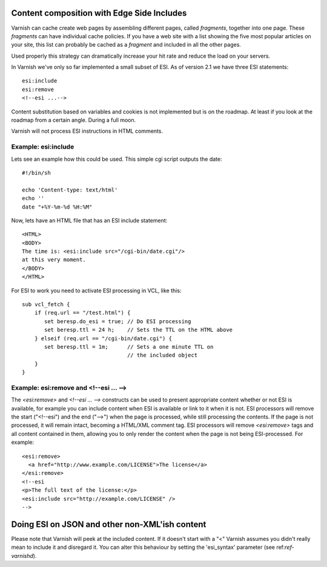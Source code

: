 .. _users-guide-esi:

Content composition with Edge Side Includes
-------------------------------------------

Varnish can cache create web pages by assembling different pages, called `fragments`,
together into one page. These `fragments` can have individual cache policies. If you
have a web site with a list showing the five most popular articles on
your site, this list can probably be cached as a `fragment` and included
in all the other pages.

.. XXX:What other pages? benc

Used properly this strategy can dramatically increase
your hit rate and reduce the load on your servers. 

In Varnish we've only so far implemented a small subset of ESI. As of version 2.1 we
have three ESI statements::

 esi:include 
 esi:remove
 <!--esi ...-->

Content substitution based on variables and cookies is not implemented
but is on the roadmap. At least if you look at the roadmap from a
certain angle. During a full moon.

Varnish will not process ESI instructions in HTML comments.

Example: esi:include
~~~~~~~~~~~~~~~~~~~~

Lets see an example how this could be used. This simple cgi script
outputs the date::

     #!/bin/sh
     
     echo 'Content-type: text/html'
     echo ''
     date "+%Y-%m-%d %H:%M"

Now, lets have an HTML file that has an ESI include statement::

     <HTML>
     <BODY>
     The time is: <esi:include src="/cgi-bin/date.cgi"/>
     at this very moment.
     </BODY>
     </HTML>

For ESI to work you need to activate ESI processing in VCL, like this::

    sub vcl_fetch {
    	if (req.url == "/test.html") {
           set beresp.do_esi = true; // Do ESI processing
           set beresp.ttl = 24 h;    // Sets the TTL on the HTML above
    	} elseif (req.url == "/cgi-bin/date.cgi") {
           set beresp.ttl = 1m;      // Sets a one minute TTL on
	       	       	 	     // the included object
        }
    }

Example: esi:remove and <!--esi ... -->
~~~~~~~~~~~~~~~~~~~~~~~~~~~~~~~~~~~~~~~
The `<esi:remove>` and `<!--esi ... -->` constructs can be used to present
appropriate content whether or not ESI is available, for example you can
include content when ESI is available or link to it when it is not.
ESI processors will remove the start ("<!--esi") and the end ("-->") when
the page is processed, while still processing the contents. If the page
is not processed, it will remain intact, becoming a HTML/XML comment tag.
ESI processors will remove `<esi:remove>` tags and all content contained
in them, allowing you to only render the content when the page is not
being ESI-processed.
For example::

  <esi:remove> 
    <a href="http://www.example.com/LICENSE">The license</a>
  </esi:remove>
  <!--esi  
  <p>The full text of the license:</p>
  <esi:include src="http://example.com/LICENSE" />
  -->

Doing ESI on JSON and other non-XML'ish content
----------------------------------------------

Please note that Varnish will peek at the included content. If it
doesn't start with a "<" Varnish assumes you didn't really mean to
include it and disregard it. You can alter this behaviour by setting
the 'esi_syntax' parameter (see ref:`ref-varnishd`).
